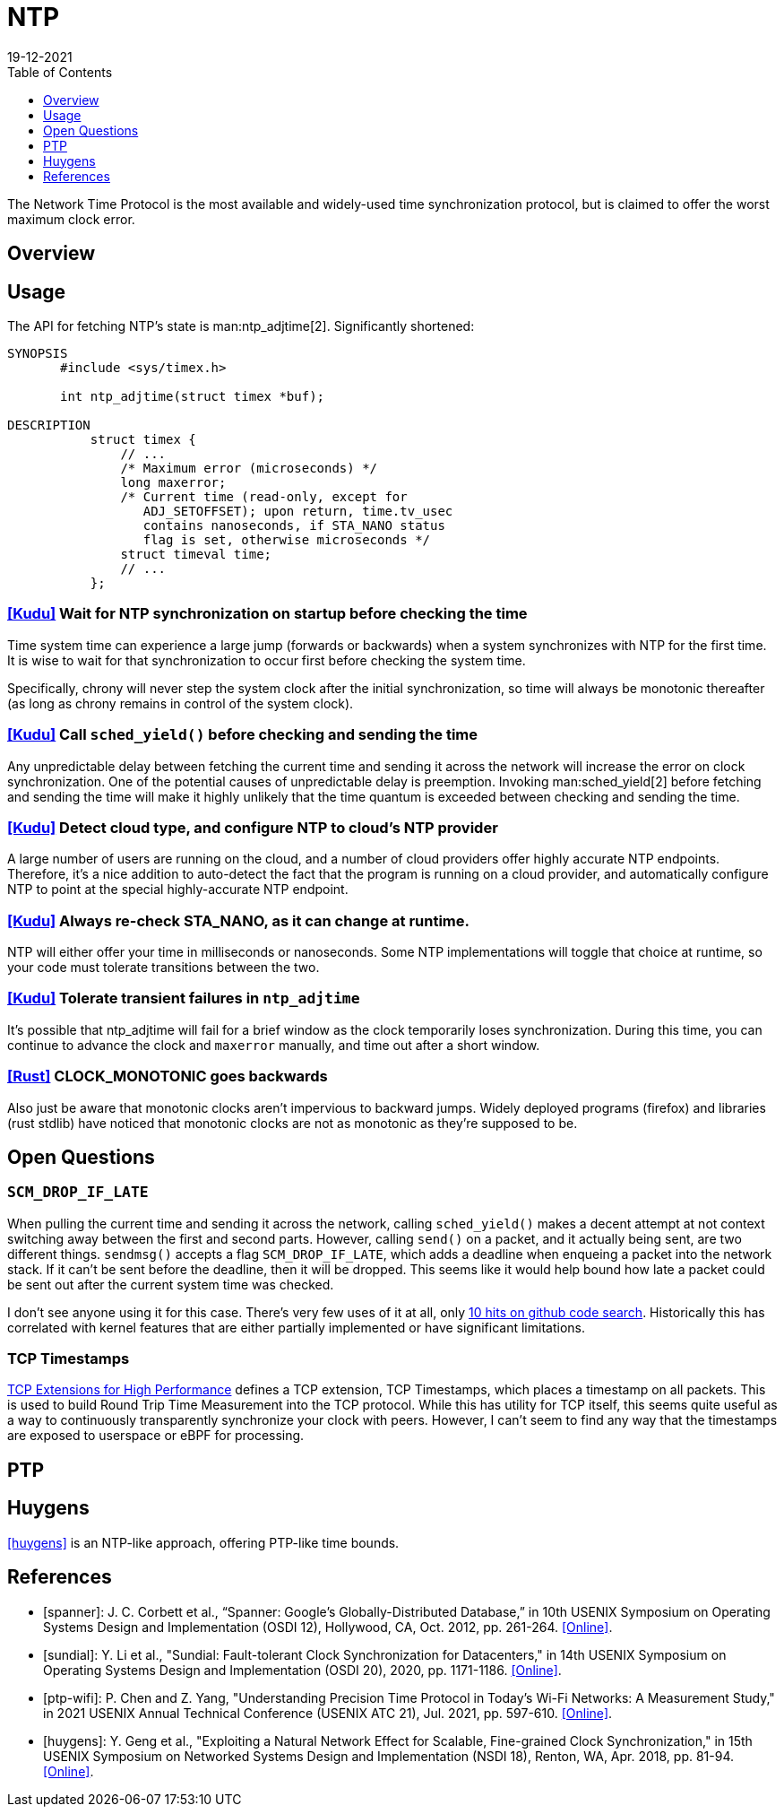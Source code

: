 = NTP
:revdate: 19-12-2021
:draft: true
:toc: right
:toclevels: 1

The Network Time Protocol is the most available and widely-used time synchronization protocol, but is claimed to offer the worst maximum clock error.

== Overview

== Usage

The API for fetching NTP's state is man:ntp_adjtime[2].  Significantly shortened:

[source,man]
----
SYNOPSIS
       #include <sys/timex.h>

       int ntp_adjtime(struct timex *buf);

DESCRIPTION
           struct timex {
               // ...
               /* Maximum error (microseconds) */
               long maxerror;
               /* Current time (read-only, except for
                  ADJ_SETOFFSET); upon return, time.tv_usec
                  contains nanoseconds, if STA_NANO status
                  flag is set, otherwise microseconds */
               struct timeval time;
               // ...
           };
----

=== https://github.com/cloudera/kudu/commit/1c3cbb1c7d27bd659719a45c5904f1c06df65e45[[Kudu\]] Wait for NTP synchronization on startup before checking the time
Time system time can experience a large jump (forwards or backwards) when a system synchronizes with NTP for the first time.  It is wise to wait for that synchronization to occur first before checking the system time.

Specifically, chrony will never step the system clock after the initial synchronization, so time will always be monotonic thereafter (as long as chrony remains in control of the system clock).

=== https://github.com/apache/kudu/blob/1d3cb5cba6fa09d646af3e93ce92632b129cab27/src/kudu/clock/builtin_ntp.cc#L913[[Kudu\]] Call `sched_yield()` before checking and sending the time

Any unpredictable delay between fetching the current time and sending it across the network will increase the error on clock synchronization.  One of the potential causes of unpredictable delay is preemption. Invoking man:sched_yield[2] before fetching and sending the time will make it highly unlikely that the time quantum is exceeded between checking and sending the time.

=== https://github.com/apache/kudu/commit/53533bbc88183710329285789db5572e173a9abb[[Kudu\]] Detect cloud type, and configure NTP to cloud's NTP provider

A large number of users are running on the cloud, and a number of cloud providers offer highly accurate NTP endpoints.  Therefore, it's a nice addition to auto-detect the fact that the program is running on a cloud provider, and automatically configure NTP to point at the special highly-accurate NTP endpoint.

=== https://github.com/cloudera/kudu/commit/10f6164b1217e0299bcfedc061d2c57581c389bd[[Kudu\]] Always re-check STA_NANO, as it can change at runtime.

NTP will either offer your time in milliseconds or nanoseconds.  Some NTP implementations will toggle that choice at runtime, so your code must tolerate transitions between the two.

=== https://github.com/cloudera/kudu/commit/7f5104586fa381347c582260df539b8cbb02f08b[[Kudu\]] Tolerate transient failures in `ntp_adjtime`

It's possible that ntp_adjtime will fail for a brief window as the clock temporarily loses synchronization.  During this time, you can continue to advance the clock and `maxerror` manually, and time out after a short window.

=== https://github.com/rust-lang/rust/blob/5d8767cb229b097fedb1dd4bd9420d463c37774f/library/std/src/time.rs#L252[[Rust\]] CLOCK_MONOTONIC goes backwards

Also just be aware that monotonic clocks aren't impervious to backward jumps.  Widely deployed programs (firefox) and libraries (rust stdlib) have noticed that monotonic clocks are not as monotonic as they're supposed to be.

== Open Questions

=== `SCM_DROP_IF_LATE`

When pulling the current time and sending it across the network, calling `sched_yield()` makes a decent attempt at not context switching away between the first and second parts.  However, calling `send()` on a packet, and it actually being sent, are two different things. `sendmsg()` accepts a flag `SCM_DROP_IF_LATE`, which adds a deadline when enqueing a packet into the network stack.  If it can't be sent before the deadline, then it will be dropped.  This seems like it would help bound how late a packet could be sent out after the current system time was checked.

I don't see anyone using it for this case.  There's very few uses of it at all, only https://github.com/search?q=SCM_DROP_IF_LATE&type=code[10 hits on github code search].  Historically this has correlated with kernel features that are either partially implemented or have significant limitations.

=== TCP Timestamps

:uri-tcp-high-performance: https://datatracker.ietf.org/doc/html/rfc7323

{uri-tcp-high-performance}[TCP Extensions for High Performance] defines a TCP extension, TCP Timestamps, which places a timestamp on all packets.  This is used to build Round Trip Time Measurement into the TCP protocol.  While this has utility for TCP itself, this seems quite useful as a way to continuously transparently synchronize your clock with peers.  However, I can't seem to find any way that the timestamps are exposed to userspace or eBPF for processing.

== PTP

== Huygens

<<huygens>> is an NTP-like approach, offering PTP-like time bounds.

[bibliography]
== References

* [[[spanner]]]: J. C. Corbett et al., “Spanner: Google's Globally-Distributed Database,” in 10th USENIX Symposium on Operating Systems Design and Implementation (OSDI 12), Hollywood, CA, Oct. 2012, pp. 261-264. https://www.usenix.org/conference/osdi12/technical-sessions/presentation/corbett[[Online\]].

* [[[sundial]]]: Y. Li et al., "Sundial: Fault-tolerant Clock Synchronization for Datacenters," in 14th USENIX Symposium on Operating Systems Design and Implementation (OSDI 20), 2020, pp. 1171-1186. https://www.usenix.org/conference/osdi20/presentation/li-yuliang[[Online\]].

* [[[ptp-wifi]]]: P. Chen and Z. Yang, "Understanding Precision Time Protocol in Today's Wi-Fi Networks: A Measurement Study," in 2021 USENIX Annual Technical Conference (USENIX ATC 21), Jul. 2021, pp. 597-610. https://www.usenix.org/conference/atc21/presentation/chen[[Online\]].

* [[[huygens]]]: Y. Geng et al., "Exploiting a Natural Network Effect for Scalable, Fine-grained Clock Synchronization," in 15th USENIX Symposium on Networked Systems Design and Implementation (NSDI 18), Renton, WA, Apr. 2018, pp. 81-94. https://www.usenix.org/conference/nsdi18/presentation/geng[[Online\]].

